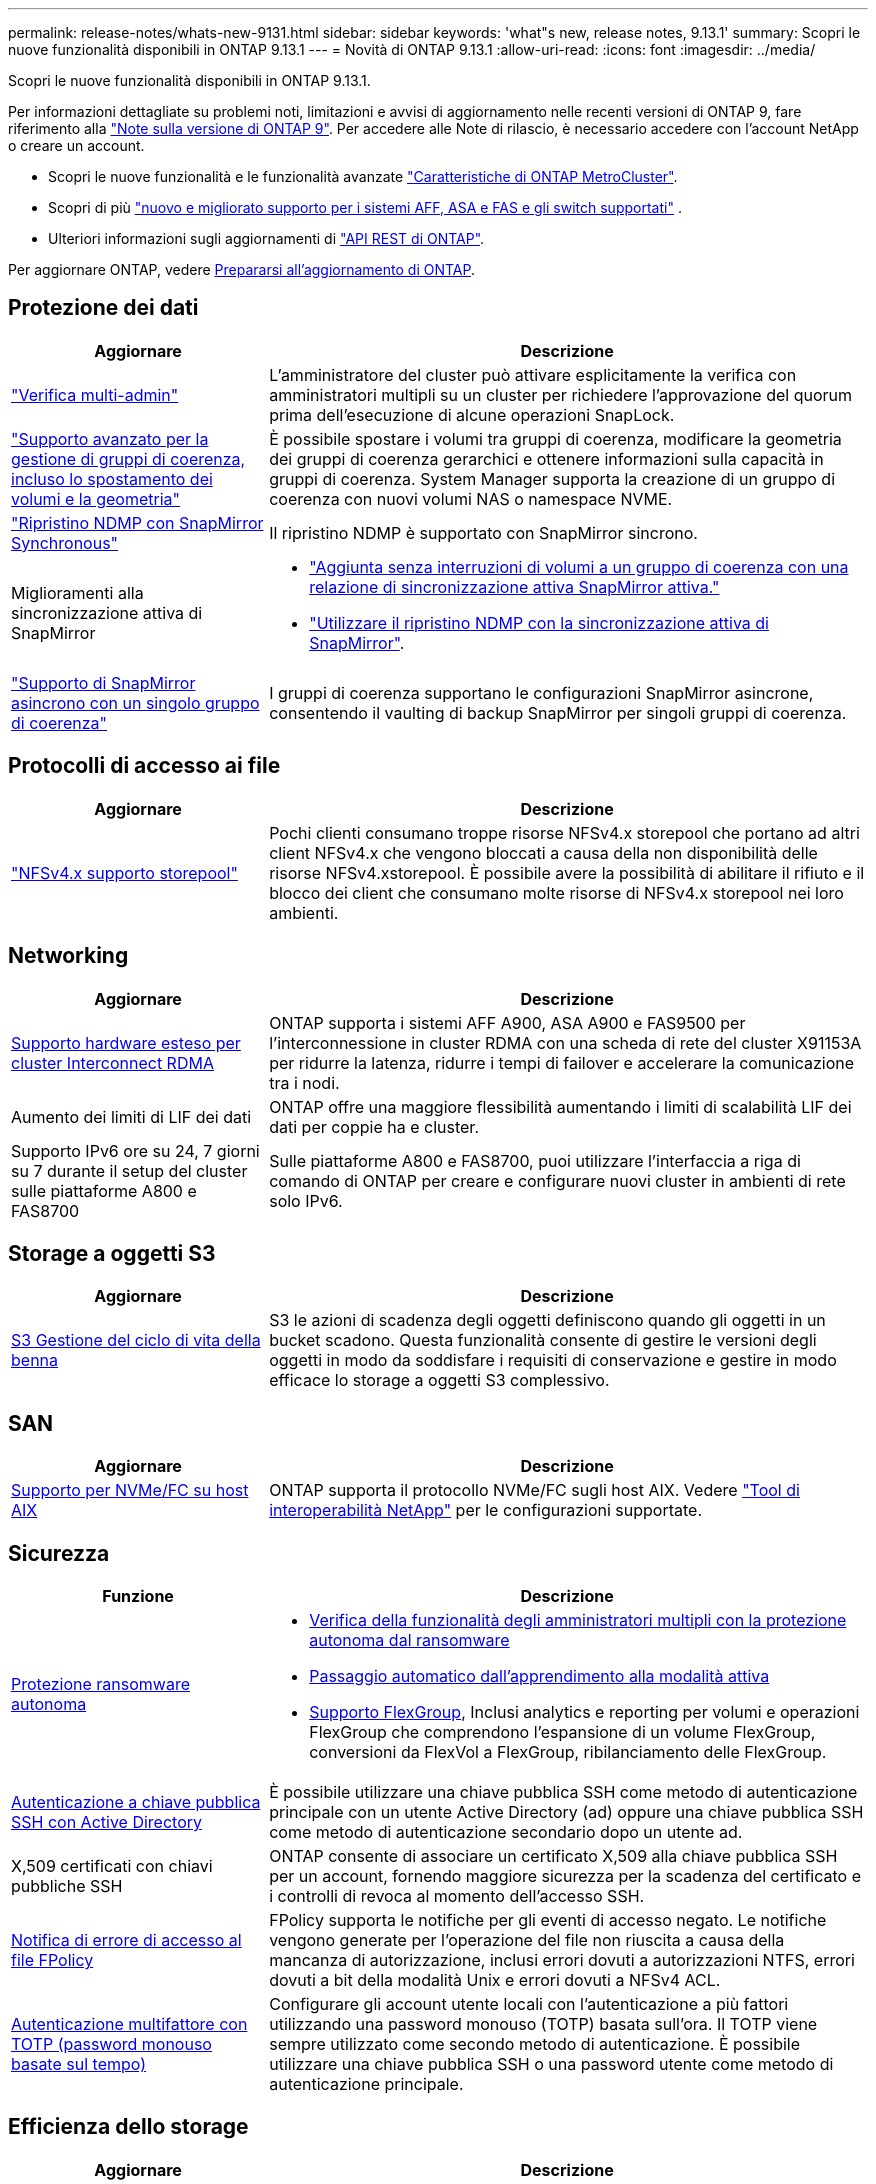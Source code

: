 ---
permalink: release-notes/whats-new-9131.html 
sidebar: sidebar 
keywords: 'what"s new, release notes, 9.13.1' 
summary: Scopri le nuove funzionalità disponibili in ONTAP 9.13.1 
---
= Novità di ONTAP 9.13.1
:allow-uri-read: 
:icons: font
:imagesdir: ../media/


[role="lead"]
Scopri le nuove funzionalità disponibili in ONTAP 9.13.1.

Per informazioni dettagliate su problemi noti, limitazioni e avvisi di aggiornamento nelle recenti versioni di ONTAP 9, fare riferimento alla https://library.netapp.com/ecm/ecm_download_file/ECMLP2492508["Note sulla versione di ONTAP 9"^]. Per accedere alle Note di rilascio, è necessario accedere con l'account NetApp o creare un account.

* Scopri le nuove funzionalità e le funzionalità avanzate https://docs.netapp.com/us-en/ontap-metrocluster/releasenotes/mcc-new-features.html["Caratteristiche di ONTAP MetroCluster"^].
* Scopri di più  https://docs.netapp.com/us-en/ontap-systems/whats-new.html["nuovo e migliorato supporto per i sistemi AFF, ASA e FAS e gli switch supportati"^] .
* Ulteriori informazioni sugli aggiornamenti di https://docs.netapp.com/us-en/ontap-automation/whats_new.html["API REST di ONTAP"^].


Per aggiornare ONTAP, vedere xref:../upgrade/create-upgrade-plan.html[Prepararsi all'aggiornamento di ONTAP].



== Protezione dei dati

[cols="30%,70%"]
|===
| Aggiornare | Descrizione 


| link:../snaplock/index.html#multi-admin-verification-mav-support["Verifica multi-admin"]  a| 
L'amministratore del cluster può attivare esplicitamente la verifica con amministratori multipli su un cluster per richiedere l'approvazione del quorum prima dell'esecuzione di alcune operazioni SnapLock.



| link:../consistency-groups/index.html["Supporto avanzato per la gestione di gruppi di coerenza, incluso lo spostamento dei volumi e la geometria"]  a| 
È possibile spostare i volumi tra gruppi di coerenza, modificare la geometria dei gruppi di coerenza gerarchici e ottenere informazioni sulla capacità in gruppi di coerenza. System Manager supporta la creazione di un gruppo di coerenza con nuovi volumi NAS o namespace NVME.



| link:../data-protection/snapmirror-synchronous-disaster-recovery-basics-concept.html["Ripristino NDMP con SnapMirror Synchronous"] | Il ripristino NDMP è supportato con SnapMirror sincrono. 


| Miglioramenti alla sincronizzazione attiva di SnapMirror  a| 
* link:../snapmirror-active-sync/add-remove-consistency-group-task.html["Aggiunta senza interruzioni di volumi a un gruppo di coerenza con una relazione di sincronizzazione attiva SnapMirror attiva."]
* link:../snapmirror-active-sync/interoperability-reference.html["Utilizzare il ripristino NDMP con la sincronizzazione attiva di SnapMirror"].




| link:../consistency-groups/protect-task.html#configure-snapmirror-asynchronous["Supporto di SnapMirror asincrono con un singolo gruppo di coerenza"] | I gruppi di coerenza supportano le configurazioni SnapMirror asincrone, consentendo il vaulting di backup SnapMirror per singoli gruppi di coerenza. 
|===


== Protocolli di accesso ai file

[cols="30%,70%"]
|===
| Aggiornare | Descrizione 


| link:../nfs-admin/manage-nfsv4-storepool-controls-task.html["NFSv4.x supporto storepool"] | Pochi clienti consumano troppe risorse NFSv4.x storepool che portano ad altri client NFSv4.x che vengono bloccati a causa della non disponibilità delle risorse NFSv4.xstorepool. È possibile avere la possibilità di abilitare il rifiuto e il blocco dei client che consumano molte risorse di NFSv4.x storepool nei loro ambienti. 
|===


== Networking

[cols="30%,70%"]
|===
| Aggiornare | Descrizione 


| xref:../concepts/rdma-concept.html[Supporto hardware esteso per cluster Interconnect RDMA] | ONTAP supporta i sistemi AFF A900, ASA A900 e FAS9500 per l'interconnessione in cluster RDMA con una scheda di rete del cluster X91153A per ridurre la latenza, ridurre i tempi di failover e accelerare la comunicazione tra i nodi. 


| Aumento dei limiti di LIF dei dati | ONTAP offre una maggiore flessibilità aumentando i limiti di scalabilità LIF dei dati per coppie ha e cluster. 


| Supporto IPv6 ore su 24, 7 giorni su 7 durante il setup del cluster sulle piattaforme A800 e FAS8700 | Sulle piattaforme A800 e FAS8700, puoi utilizzare l'interfaccia a riga di comando di ONTAP per creare e configurare nuovi cluster in ambienti di rete solo IPv6. 
|===


== Storage a oggetti S3

[cols="30%,70%"]
|===
| Aggiornare | Descrizione 


| xref:../s3-config/create-bucket-lifecycle-rule-task.html[S3 Gestione del ciclo di vita della benna] | S3 le azioni di scadenza degli oggetti definiscono quando gli oggetti in un bucket scadono. Questa funzionalità consente di gestire le versioni degli oggetti in modo da soddisfare i requisiti di conservazione e gestire in modo efficace lo storage a oggetti S3 complessivo. 
|===


== SAN

[cols="30%,70%"]
|===
| Aggiornare | Descrizione 


| xref:../san-admin/create-nvme-namespace-subsystem-task.html[Supporto per NVMe/FC su host AIX] | ONTAP supporta il protocollo NVMe/FC sugli host AIX. Vedere link:https://mysupport.netapp.com/matrix/["Tool di interoperabilità NetApp"^] per le configurazioni supportate. 
|===


== Sicurezza

[cols="30%,70%"]
|===
| Funzione | Descrizione 


| xref:../anti-ransomware/index.html[Protezione ransomware autonoma]  a| 
* xref:../anti-ransomware/use-cases-restrictions-concept.html#multi-admin-verification-with-volumes-protected-with-arp[Verifica della funzionalità degli amministratori multipli con la protezione autonoma dal ransomware]
* xref:../anti-ransomware/enable-default-task.html[Passaggio automatico dall'apprendimento alla modalità attiva]
* xref:../anti-ransomware/use-cases-restrictions-concept.html#supported-configurations[Supporto FlexGroup], Inclusi analytics e reporting per volumi e operazioni FlexGroup che comprendono l'espansione di un volume FlexGroup, conversioni da FlexVol a FlexGroup, ribilanciamento delle FlexGroup.




| xref:../authentication/grant-access-active-directory-users-groups-task.html[Autenticazione a chiave pubblica SSH con Active Directory] | È possibile utilizzare una chiave pubblica SSH come metodo di autenticazione principale con un utente Active Directory (ad) oppure una chiave pubblica SSH come metodo di autenticazione secondario dopo un utente ad. 


| X,509 certificati con chiavi pubbliche SSH | ONTAP consente di associare un certificato X,509 alla chiave pubblica SSH per un account, fornendo maggiore sicurezza per la scadenza del certificato e i controlli di revoca al momento dell'accesso SSH. 


| xref:../nas-audit/create-fpolicy-event-task.html[Notifica di errore di accesso al file FPolicy] | FPolicy supporta le notifiche per gli eventi di accesso negato. Le notifiche vengono generate per l'operazione del file non riuscita a causa della mancanza di autorizzazione, inclusi errori dovuti a autorizzazioni NTFS, errori dovuti a bit della modalità Unix e errori dovuti a NFSv4 ACL. 


| xref:../authentication/setup-ssh-multifactor-authentication-task.html#enable-mfa-with-totp[Autenticazione multifattore con TOTP (password monouso basate sul tempo)] | Configurare gli account utente locali con l'autenticazione a più fattori utilizzando una password monouso (TOTP) basata sull'ora. Il TOTP viene sempre utilizzato come secondo metodo di autenticazione. È possibile utilizzare una chiave pubblica SSH o una password utente come metodo di autenticazione principale. 
|===


== Efficienza dello storage

[cols="30%,70%"]
|===
| Aggiornare | Descrizione 


| Modifica nel reporting del rapporto di riduzione dei dati primari in System Manager  a| 
Il rapporto di riduzione dei dati primari visualizzato in System Manager non include più il risparmio di spazio degli snapshot nel calcolo. Rappresenta solo il rapporto tra lo spazio logico utilizzato e lo spazio fisico utilizzato. Nelle versioni precedenti di ONTAP, il rapporto di riduzione dei dati primario includeva benefici significativi di riduzione dello spazio degli snapshot. Di conseguenza, quando si esegue l'aggiornamento a ONTAP 9.13.1, si noterà un rapporto primario significativamente inferiore. È comunque possibile visualizzare i rapporti di riduzione dei dati con gli snapshot nella vista dettagli **capacità**.



| xref:../volumes/enable-temperature-sensitive-efficiency-concept.html[Efficienza di conservazione sensibile alla temperatura] | L'efficienza dello storage sensibile alla temperatura aggiunge il packaging sequenziale di blocchi fisici contigui per migliorare l'efficienza dello storage. Quando i sistemi vengono aggiornati a ONTAP 9.13.1, il packing sequenziale dei volumi abilitati all'efficienza dello storage sensibile alla temperatura sarà automaticamente abilitato. 


| Applicazione dello spazio logico | L'applicazione dello spazio logico è supportata sulle destinazioni SnapMirror. 


| xref:../volumes/manage-svm-capacity.html[Supporto limitato della capacità delle VM di storage] | È possibile impostare limiti di capacità su una Storage VM (SVM) e abilitare avvisi quando la SVM si avvicina a una soglia percentuale. 
|===


== Miglioramenti alla gestione delle risorse dello storage

[cols="30%,70%"]
|===
| Aggiornare | Descrizione 


| Aumento del numero massimo di inodi | ONTAP continuerà ad aggiungere automaticamente gli inode (alla velocità di 1 inode per 32 KB di spazio di volume) anche se il volume cresce di oltre 680 GB. ONTAP continuerà ad aggiungere inodes fino a raggiungere il massimo di 2.040.109.451. 


| xref:../volumes/create-flexclone-task.html#create-a-flexclone-volume-of-a-flexvol-or-flexgroup[Supporto per la specifica di un tipo di SnapLock durante la creazione di FlexClone] | Puoi specificare uno dei tre tipi di SnapLock, compliance, Enterprise o non SnapLock, quando si crea un FlexClone di un volume di lettura/scrittura. 


| xref:..//task_nas_file_system_analytics_enable.html#modify[Attiva le analitiche del file system per impostazione predefinita] | Impostare l'opzione file System Analytics in modo che sia attivata per impostazione predefinita sui nuovi volumi. 


| xref:../flexgroup/create-svm-disaster-recovery-relationship-task.html[Disaster recovery delle SVM: Relazioni di fan-out con FlexGroup Volumes]  a| 
Viene rimossa la restrizione fanout del DR SVM con volumi FlexGroup.
Il DR SVM con FlexGroup include il supporto per relazioni di fan-out SnapMirror in otto siti.



| xref:../flexgroup/manage-flexgroup-rebalance-task.html[Operazione di ribilanciamento della singola FlexGroup] | È possibile pianificare una singola operazione di ribilanciamento FlexGroup per iniziare alla data e all'ora future specificate dall'utente. 


| xref:../fabricpool/benefits-storage-tiers-concept.html[Performance di lettura di FabricPool] | FabricPool offre performance di lettura sequenziale migliorate per i workload a singolo e multi-stream per il throughput di tiering e dati residenti nel cloud. Questo miglioramento può inviare una maggiore velocità di GET e put all'archivio di oggetti back-end. Se disponi di archivi di oggetti on-premise, dovresti considerare l'aumento delle performance nel servizio dell'archivio di oggetti e determinare se potrebbe essere necessario ridurre i punti FabricPool. 


| xref:../performance-admin/guarantee-throughput-qos-task.html[Modelli di policy QoS adattivi] | I modelli di policy adattivi di qualità del servizio ti consentono di impostare limiti minimi di throughput a livello di SVM. 
|===


== Miglioramenti alla gestione delle SVM

[cols="30%,70%"]
|===
| Aggiornare | Descrizione 


| xref:../svm-migrate/index.html[Mobilità dei dati SVM] | Aumenta il supporto della migrazione di SVM contenenti fino a 200 volumi. 
|===


== System Manager

A partire da ONTAP 9.12.1, System Manager è integrato con NetApp Console. Scopri di più su xref:../concepts/sysmgr-integration-console-concept.html[Integrazione di System Manager con NetApp Console] .

[cols="30%,70%"]
|===
| Aggiornare | Descrizione 


| Modifica nel reporting del rapporto di riduzione dei dati primari  a| 
Il rapporto di riduzione dei dati primari visualizzato in System Manager non include più il risparmio di spazio degli snapshot nel calcolo. Rappresenta solo il rapporto tra lo spazio logico utilizzato e lo spazio fisico utilizzato. Nelle versioni precedenti di ONTAP, il rapporto di riduzione dei dati primario includeva benefici significativi di riduzione dello spazio degli snapshot. Di conseguenza, quando si esegue l'aggiornamento a ONTAP 9.13.1, si noterà un rapporto primario significativamente inferiore. È comunque possibile visualizzare i rapporti di riduzione dei dati con gli snapshot nella vista Dettagli capacità.



| xref:../snaplock/snapshot-lock-concept.html[Blocco delle istantanee antimanomissione] | Puoi utilizzare System Manager per bloccare uno snapshot su un volume non SnapLock e fornire protezione contro gli attacchi ransomware. 


| xref:../encryption-at-rest/manage-external-key-managers-sm-task.html[Supporto per manager esterni delle chiavi] | Puoi utilizzare System Manager per gestire gestori di chiavi esterne per archiviare e gestire le chiavi di autenticazione e crittografia. 


| xref:../task_admin_troubleshoot_hardware_problems.html[Risoluzione dei problemi hardware]  a| 
Gli utenti di System Manager possono visualizzare rappresentazioni visive delle piattaforme hardware aggiuntive nella pagina "hardware", comprese le piattaforme ASA e AFF C-Series.
Il supporto per le piattaforme AFF C-Series è incluso anche nelle ultime versioni di patch di ONTAP 9.12.1, ONTAP 9.11.1 e ONTAP 9.10.1.
Le visualizzazioni consentono di identificare problemi o problemi relativi alle piattaforme, fornendo agli utenti un metodo rapido per la risoluzione dei problemi hardware.

|===